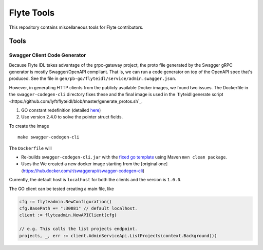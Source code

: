 =============
Flyte Tools
=============

This repository contains miscellaneous tools for Flyte contributors.

Tools
#######

Swagger Client Code Generator
*******************************

Because Flyte IDL takes advantage of the grpc-gateway project, the proto file generated by the Swagger gRPC generator is mostly Swagger/OpenAPI compliant.  That is, we can run a code generator on top of the OpenAPI spec that's produced.  See the file in ``gen/pb-go/flyteidl/service/admin.swagger.json``.

However, in generating HTTP clients from the publicly available Docker images, we found two issues. The Dockerfile in the ``swagger-codegen-cli`` directory fixes these and the final image is used in the `flyteidl generate script <https://github.com/lyft/flyteidl/blob/master/generate_protos.sh`_.

#. GO constant redefinition (detailed `here <https://github.com/OpenAPITools/openapi-generator/issues/535>`__)
#. Use version 2.4.0 to solve the pointer struct fields.

To create the image ::

    make swagger-codegen-cli

The ``Dockerfile`` will

* Re-builds ``swagger-codegen-cli.jar`` with the `fixed go template <https://github.com/grokify/openapi-generator/blob/5a6d4fc1f844181fa113c18c3cf8d2b720f811e8/modules/openapi-generator/src/main/resources/go/model.mustache#L26>`__ using Maven ``mvn clean package``.

* Uses the We created a new docker image starting from the [original one](https://hub.docker.com/r/swaggerapi/swagger-codegen-cli)

Currently, the default host is ``localhost`` for both the clients and the version is ``1.0.0``.

The GO client can be tested creating a main file, like

.. code-block:: go

    cfg := flyteadmin.NewConfiguration()
    cfg.BasePath += ":30081" // default localhost.
    client := flyteadmin.NewAPIClient(cfg)

    // e.g. This calls the list projects endpoint.
    projects, _, err := client.AdminServiceApi.ListProjects(context.Background())
